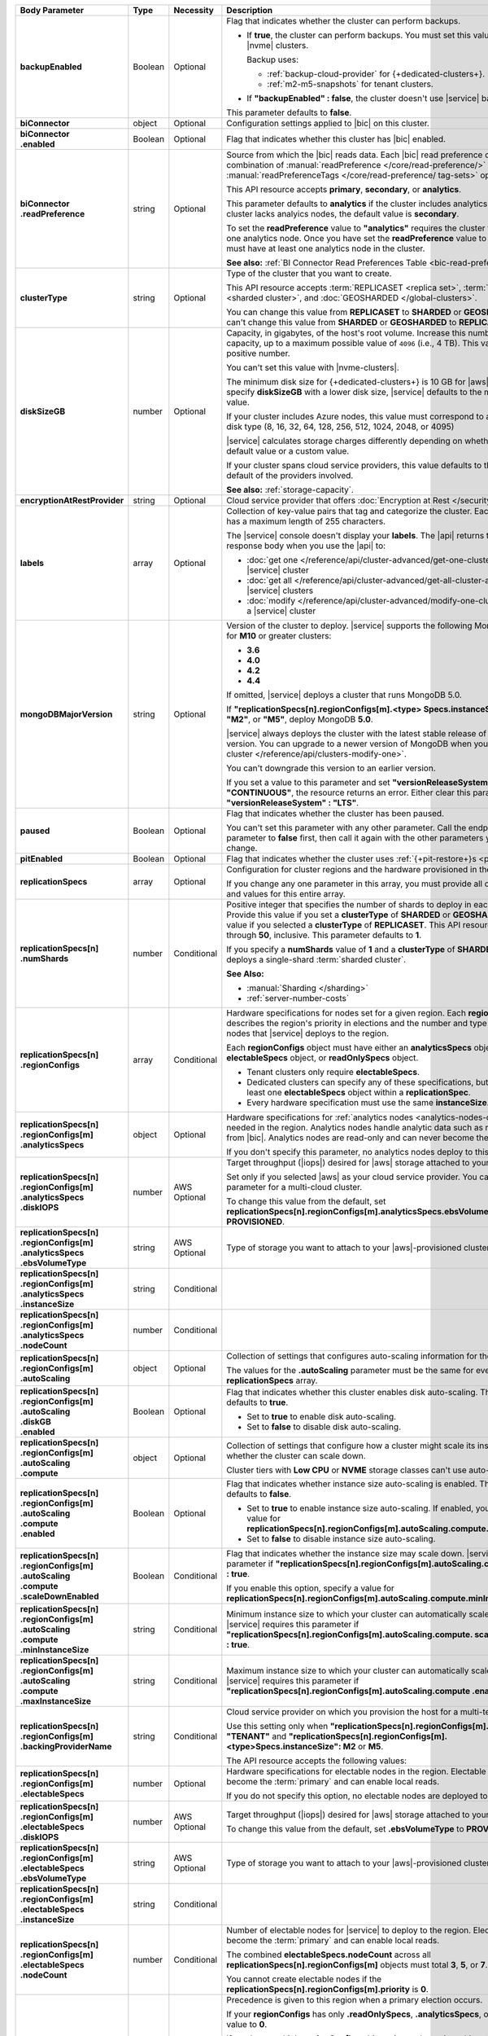 .. list-table::
   :header-rows: 1
   :stub-columns: 1
   :widths: 20 14 11 55

   * - Body Parameter
     - Type
     - Necessity
     - Description

   * - backupEnabled
     - Boolean
     - Optional
     - Flag that indicates whether the cluster can perform backups.

       - If **true**, the cluster can perform backups. You must set
         this value to **true** for |nvme| clusters.

         Backup uses:

         - :ref:`backup-cloud-provider` for {+dedicated-clusters+}.
         - :ref:`m2-m5-snapshots` for tenant clusters.

       - If **"backupEnabled" : false**, the cluster doesn't use
         |service| backups.

       This parameter defaults to **false**.

   * - biConnector
     - object
     - Optional
     - Configuration settings applied to |bic| on this cluster.

       .. include:: /includes/extracts/cluster-option-bi-cluster-requirements.rst

   * - | biConnector
       | .enabled
     - Boolean
     - Optional
     - Flag that indicates whether this cluster has |bic| enabled.

   * - | biConnector
       | .readPreference
     - string
     - Optional
     - Source from which the |bic| reads data. Each |bic| read
       preference contains a distinct combination of
       :manual:`readPreference </core/read-preference/>` and
       :manual:`readPreferenceTags </core/read-preference/ tag-sets>`
       options.

       This API resource accepts **primary**, **secondary**, or
       **analytics**.

       This parameter defaults to **analytics** if the cluster includes
       analytics nodes. If the cluster lacks analyics nodes, the
       default value is **secondary**.

       To set the **readPreference** value to **"analytics"** requires
       the cluster to have at least one analytics node. Once you have
       set the **readPreference** value to **"analytics"**, you must
       have at least one analytics node in the cluster.

       **See also:** :ref:`BI Connector Read Preferences Table <bic-read-preferences>`.

   * - clusterType
     - string
     - Optional
     - Type of the cluster that you want to create.

       This API resource accepts :term:`REPLICASET <replica set>`,
       :term:`SHARDED <sharded cluster>`, and
       :doc:`GEOSHARDED </global-clusters>`.

       You can change this value from **REPLICASET** to **SHARDED** or
       **GEOSHARDED**. You can't change this value from **SHARDED** or
       **GEOSHARDED** to **REPLICASET**.

   * - diskSizeGB
     - number
     - Optional
     - Capacity, in gigabytes, of the host's root volume. Increase this
       number to add capacity, up to a maximum possible value of
       ``4096`` (i.e., 4 TB). This value must be a positive number.

       You can't set this value with |nvme-clusters|.

       The minimum disk size for {+dedicated-clusters+} is 10 GB for |aws|
       and |gcp|. If you specify **diskSizeGB** with a lower disk size,
       |service| defaults to the minimum disk size value.

       If your cluster includes Azure nodes, this value must correspond
       to an existing Azure disk type (8, 16, 32, 64, 128, 256, 512,
       1024, 2048, or 4095)

       |service| calculates storage charges differently depending on
       whether you choose the default value or a custom value.

       .. include:: /includes/cluster-settings/extended-storage-limit.rst

       If your cluster spans cloud service providers, this value
       defaults to the minimum default of the providers involved.

       **See also:** :ref:`storage-capacity`.

   * - encryptionAtRestProvider
     - string
     - Optional
     - Cloud service provider that offers
       :doc:`Encryption at Rest </security-aws-kms>`.

       .. tabs::

          .. tab:: AWS
             :tabid: aws

             Specify **AWS** to enable
             :doc:`Encryption at Rest </security-aws-kms>` using the
             |service| project |aws| Key Management System settings.
             The cluster must meet the following requirements:

             .. include:: /includes/cluster-settings/encryption-at-rest-restrictions-advanced.rst

          .. tab:: GCP
             :tabid: gcp

             Specify **GCP** to enable :doc:`Encryption at Rest
             </security-kms-encryption/>` using the |service| project
             |gcp| Key Management System settings. The cluster must
             meet the following requirements:

             .. include:: /includes/cluster-settings/encryption-at-rest-restrictions-advanced.rst

          .. tab:: Azure
             :tabid: azure

             Specify **AZURE** to enable
             :ref:`Encryption at Rest <security-azure-kms>` using the
             |service| project Azure Key Management System settings.
             The cluster must meet the following requirements:

             .. include:: /includes/cluster-settings/encryption-at-rest-restrictions-advanced.rst

          .. tab:: NONE
             :tabid: none

             Specify **NONE** to disable encryption at rest.

   * - labels
     - array
     - Optional
     - Collection of key-value pairs that tag and categorize the
       cluster. Each key and value has a maximum length of 255
       characters.

       .. literalinclude:: /includes/cluster-settings/example-labels.json

       The |service| console doesn't display your **labels**. The |api|
       returns the labels in the response body when you use the |api|
       to:

       - :doc:`get one </reference/api/cluster-advanced/get-one-cluster-advanced>` |service|
         cluster
       - :doc:`get all </reference/api/cluster-advanced/get-all-cluster-advanced>` |service|
         clusters
       - :doc:`modify </reference/api/cluster-advanced/modify-one-cluster-advanced>` a
         |service| cluster

   * - mongoDBMajorVersion
     - string
     - Optional
     - Version of the cluster to deploy. |service| supports the
       following MongoDB versions for **M10** or greater clusters:

       - **3.6**
       - **4.0**
       - **4.2**
       - **4.4**

       If omitted, |service| deploys a cluster that runs MongoDB 5.0.

       If **"replicationSpecs[n].regionConfigs[m].<type>
       Specs.instanceSize": "M0"**, **"M2"**, or **"M5"**, deploy MongoDB **5.0**.

       |service| always deploys the cluster with the latest stable
       release of the specified version. You can upgrade to a newer
       version of MongoDB when you :doc:`modify a cluster
       </reference/api/clusters-modify-one>`.

       You can't downgrade this version to an earlier version.

       If you set a value to this parameter and set
       **"versionReleaseSystem" : "CONTINUOUS"**, the resource returns
       an error. Either clear this parameter or set
       **"versionReleaseSystem" : "LTS"**.

   * - paused
     - Boolean
     - Optional
     - Flag that indicates whether the cluster has been paused.

       You can't set this parameter with any other parameter. Call the
       endpoint to set this parameter to **false** first, then call it
       again with the other parameters you want to change.

   * - pitEnabled
     - Boolean
     - Optional
     - Flag that indicates whether the cluster uses
       :ref:`{+pit-restore+}s <pit-restore>`.

   * - replicationSpecs
     - array
     - Optional
     - Configuration for cluster regions and the hardware provisioned
       in them.

       If you change any one parameter in this array, you must provide
       all of the parameters and values for this entire array.

   * - | replicationSpecs[n]
       | .numShards
     - number
     - Conditional
     - Positive integer that specifies the number of shards to deploy
       in each specified zone. Provide this value if you set a
       **clusterType** of **SHARDED** or **GEOSHARDED**. Omit this
       value if you selected a **clusterType** of **REPLICASET**.
       This API resource accepts **1** through **50**, inclusive. This
       parameter defaults to **1**.

       If you specify a **numShards** value of **1** and a
       **clusterType** of **SHARDED**, |service| deploys a single-shard
       :term:`sharded cluster`.

       .. include:: /includes/cluster-settings/single-shard-cluster-warning.rst

       **See Also:**

       - :manual:`Sharding </sharding>`
       - :ref:`server-number-costs`

   * - | replicationSpecs[n]
       | .regionConfigs
     - array
     - Conditional
     - Hardware specifications for nodes set for a given region. Each
       **regionConfigs** object describes the region's priority in
       elections and the number and type of MongoDB nodes that
       |service| deploys to the region.

       Each **regionConfigs** object must have either an
       **analyticsSpecs** object, **electableSpecs** object, or
       **readOnlySpecs** object.

       - Tenant clusters only require **electableSpecs**.

       - Dedicated clusters can specify any of these specifications,
         but must have at least one **electableSpecs** object within a
         **replicationSpec**.

       - Every hardware specification must use the same
         **instanceSize**.

       .. example::

          If you set
          **replicationSpecs[n].regionConfigs[m].analyticsSpecs.instanceSize**
          to **M30**, you must set
          **replicationSpecs[n].regionConfigs[m].electableSpecs.instanceSize**
          to **M30** if you have electable nodes and
          **replicationSpecs[n].regionConfigs[m].readOnlySpecs.instanceSize**
          to **M30** if you have read-only nodes.

   * - | replicationSpecs[n]
       | .regionConfigs[m]
       | .analyticsSpecs
     - object
     - Optional
     - Hardware specifications for
       :ref:`analytics nodes <analytics-nodes-overview>` needed in the
       region. Analytics nodes handle analytic data such as reporting
       queries from |bic|. Analytics nodes are read-only and can never
       become the :term:`primary`.

       If you don't specify this parameter, no analytics nodes deploy to
       this region.

   * - | replicationSpecs[n]
       | .regionConfigs[m]
       | .analyticsSpecs
       | .diskIOPS
     - number
     - AWS Optional
     - Target throughput (|iops|) desired for |aws| storage attached to
       your cluster.

       Set only if you selected |aws| as your cloud service provider.
       You can't set this parameter for a multi-cloud cluster.

       To change this value from the default, set
       **replicationSpecs[n].regionConfigs[m].analyticsSpecs.ebsVolumeType**
       to **PROVISIONED**.

       .. include:: /includes/cluster-settings/providerSettings/diskIOPS-advanced.rst
       .. include:: /includes/cluster-settings/minimum-iops.rst

   * - | replicationSpecs[n]
       | .regionConfigs[m]
       | .analyticsSpecs
       | .ebsVolumeType
     - string
     - AWS Optional
     - Type of storage you want to attach to your |aws|-provisioned
       cluster.

       .. include:: /includes/cluster-settings/multicloud/set-aws-only.rst

       .. include:: /includes/cluster-settings/providerSettings/volumeType.rst

   * - | replicationSpecs[n]
       | .regionConfigs[m]
       | .analyticsSpecs
       | .instanceSize
     - string
     - Conditional
     - .. include:: /includes/cluster-settings/instance-size-parameter-advanced.rst

   * - | replicationSpecs[n]
       | .regionConfigs[m]
       | .analyticsSpecs
       | .nodeCount
     - number
     - Conditional
     - .. include:: /includes/cluster-settings/api-analytics-nodes-description.rst

   * - | replicationSpecs[n]
       | .regionConfigs[m]
       | .autoScaling
     - object
     - Optional
     - Collection of settings that configures auto-scaling information
       for the cluster.

       The values for the **.autoScaling** parameter must be the same
       for every item in the **replicationSpecs** array.

   * - | replicationSpecs[n]
       | .regionConfigs[m]
       | .autoScaling
       | .diskGB
       | .enabled
     - Boolean
     - Optional
     - Flag that indicates whether this cluster enables disk
       auto-scaling. This parameter defaults to **true**.

       - Set to **true** to enable disk auto-scaling.
       - Set to **false** to disable disk auto-scaling.

       .. include:: /includes/cluster-settings/ram-to-storage-ratio.rst

   * - | replicationSpecs[n]
       | .regionConfigs[m]
       | .autoScaling
       | .compute
     - object
     - Optional
     - Collection of settings that configure how a cluster might scale
       its instance size and whether the cluster can scale down.

       Cluster tiers with  **Low CPU** or **NVME** storage classes
       can't use auto-scaling.

   * - | replicationSpecs[n]
       | .regionConfigs[m]
       | .autoScaling
       | .compute
       | .enabled
     - Boolean
     - Optional
     - Flag that indicates whether instance size auto-scaling is
       enabled. This parameter defaults to **false**.

       - Set to **true** to enable instance size auto-scaling. If
         enabled, you must specify a value for
         **replicationSpecs[n].regionConfigs[m].autoScaling.compute.maxInstanceSize**.

       - Set to **false** to disable instance size auto-scaling.

   * - | replicationSpecs[n]
       | .regionConfigs[m]
       | .autoScaling
       | .compute
       | .scaleDownEnabled
     - Boolean
     - Conditional
     - Flag that indicates whether the instance size may scale down.
       |service| requires this parameter if
       **"replicationSpecs[n].regionConfigs[m].autoScaling.compute.enabled" : true**.

       If you enable this option, specify a value for
       **replicationSpecs[n].regionConfigs[m].autoScaling.compute.minInstanceSize**.

   * - | replicationSpecs[n]
       | .regionConfigs[m]
       | .autoScaling
       | .compute
       | .minInstanceSize
     - string
     - Conditional
     - Minimum instance size to which your cluster can automatically
       scale (such as **M10**). |service| requires this parameter if
       **"replicationSpecs[n].regionConfigs[m].autoScaling.compute.
       scaleDownEnabled" : true**.

   * - | replicationSpecs[n]
       | .regionConfigs[m]
       | .autoScaling
       | .compute
       | .maxInstanceSize
     - string
     - Conditional
     - Maximum instance size to which your cluster can automatically
       scale (such as **M40**). |service| requires this parameter if
       **"replicationSpecs[n].regionConfigs[m].autoScaling.compute
       .enabled" : true**.

   * - | replicationSpecs[n]
       | .regionConfigs[m]
       | .backingProviderName
     - string
     - Conditional
     - Cloud service provider on which you provision the host for a
       multi-tenant cluster.

       Use this setting only when
       **"replicationSpecs[n].regionConfigs[m].providerName" :
       "TENANT"** and
       **"replicationSpecs[n].regionConfigs[m].<type>Specs.instanceSize":
       M2** or **M5**.

       The API resource accepts the following values:

       .. include:: /includes/api/list-tables/clusters/cloud-service-providers-advanced.rst

   * - | replicationSpecs[n]
       | .regionConfigs[m]
       | .electableSpecs
     - number
     - Optional
     - Hardware specifications for electable nodes in the region.
       Electable nodes can become the :term:`primary` and can enable
       local reads.

       If you do not specify this option, no electable nodes are
       deployed to the region.

   * - | replicationSpecs[n]
       | .regionConfigs[m]
       | .electableSpecs
       | .diskIOPS
     - number
     - AWS Optional
     - Target throughput (|iops|) desired for |aws| storage attached to
       your cluster.

       .. include:: /includes/cluster-settings/multicloud/set-aws-only.rst

       To change this value from the default, set **.ebsVolumeType** to
       **PROVISIONED**.

       .. include:: /includes/cluster-settings/providerSettings/diskIOPS-advanced.rst

       .. include:: /includes/cluster-settings/minimum-iops.rst

   * - | replicationSpecs[n]
       | .regionConfigs[m]
       | .electableSpecs
       | .ebsVolumeType
     - string
     - AWS Optional
     - Type of storage you want to attach to your |aws|-provisioned
       cluster.

       .. include:: /includes/cluster-settings/multicloud/set-aws-only.rst

       .. include:: /includes/cluster-settings/providerSettings/volumeType.rst

   * - | replicationSpecs[n]
       | .regionConfigs[m]
       | .electableSpecs
       | .instanceSize
     - string
     - Conditional
     - .. include:: /includes/cluster-settings/instance-size-parameter-advanced.rst

   * - | replicationSpecs[n]
       | .regionConfigs[m]
       | .electableSpecs
       | .nodeCount
     - number
     - Conditional
     - Number of electable nodes for |service| to deploy to the region.
       Electable nodes can become the :term:`primary` and can enable
       local reads.

       The combined **electableSpecs.nodeCount** across all
       **replicationSpecs[n].regionConfigs[m]** objects must total
       **3**, **5**, or **7**.

       You cannot create electable nodes if the
       **replicationSpecs[n].regionConfigs[m].priority** is **0**.

   * - | replicationSpecs[n]
       | .regionConfigs[m]
       | .priority
     - Integer
     - Required
     - Precedence is given to this region when a primary election
       occurs.

       If your **regionConfigs** has only **.readOnlySpecs**,
       **.analyticsSpecs**, or both, set this value to **0**.

       If you have multiple **regionConfigs** objects (your cluster is
       multi-region or multi-cloud), they must have priorities in
       descending order. The highest priority is **7**.

       .. example::

          Set your highest priority region to **7**, your
          second-highest priority to **6**, and your third-priority
          region to **5**. If you have no electable nodes, set this
          value to **0**.

       If your region has set **.electableSpecs.nodeCount** to **1** or
       higher, it must have a priority of exactly one **(1)** less than
       another region in the **replicationSpecs[n].regionConfigs[m]**
       array. The highest-priority region **must** have a priority of
       **7**. The lowest possible priority is **1**.

       The priority **7** region identifies the **Preferred Region** of
       the cluster. |service| places the :term:`primary` node in the
       **Preferred Region**. Priorities **1** through **7** are
       exclusive: you can't assign a given priority to more than one
       region per cluster.

       .. example::

          If you have three regions, their priorities would be **7**,
          **6**, and **5** respectively. If you added two more regions
          for supporting electable nodes, the priorities of those
          regions would be **4** and **3** respectively.

   * - | replicationSpecs[n]
       | .regionConfigs[m]
       | .providerName
     - string
     - Required
     - Cloud service provider on which |service| provisions the hosts.

       - Set {+dedicated-clusters+} to **AWS**, **GCP**, or **AZURE**.

       - Set M2/M5 {+clusters+} to **TENANT**.

       .. include:: /includes/api/list-tables/clusters/cloud-service-providers-advanced.rst

       .. include:: /includes/cluster-settings/multi-tenant-advanced.rst

   * - | replicationSpecs[n]
       | .regionConfigs[m]
       | .readOnlySpecs
     - object
     - Optional
     - Hardware specifications for read-only nodes in the region.
       Read-only nodes can never become the :term:`primary` member, but
       can enable local reads.

       If you don't specify this parameter, no read-only nodes are
       deployed to the region.

   * - | replicationSpecs[n]
       | .regionConfigs[m]
       | .readOnlySpecs
       | .diskIOPS
     - number
     - AWS Optional
     - Target throughput (|iops|) desired for |aws| storage attached to
       your cluster.

       .. include:: /includes/cluster-settings/multicloud/set-aws-only.rst

       To change this value from the default, set **.ebsVolumeType**
       must be **PROVISIONED**.

       .. include:: /includes/cluster-settings/providerSettings/diskIOPS-advanced.rst

       .. include:: /includes/cluster-settings/minimum-iops.rst

   * - | replicationSpecs[n]
       | .regionConfigs[m]
       | .readOnlySpecs
       | .ebsVolumeType
     - string
     - AWS Optional
     - Type of storage you want to attach to your |aws|-provisioned
       cluster.

       .. include:: /includes/cluster-settings/multicloud/set-aws-only.rst

       .. include:: /includes/cluster-settings/providerSettings/volumeType.rst

   * - | replicationSpecs[n]
       | .regionConfigs[m]
       | .readOnlySpecs
       | .instanceSize
     - string
     - Conditional
     - .. include:: /includes/cluster-settings/instance-size-parameter-advanced.rst

   * - | replicationSpecs[n]
       | .regionConfigs[m]
       | .readOnlySpecs
       | .nodeCount
     - number
     - Conditional
     - Number of read-only nodes for |service| to deploy to the region.
       Read-only nodes can never become the :term:`primary`, but can
       enable local reads.

   * - | replicationSpecs[n]
       | .regionConfigs[m]
       | .regionName
     - string
     - Required
     - Physical location of your MongoDB cluster nodes. The region you
       choose can affect network latency for clients accessing your
       databases.

       .. include:: /includes/cluster-settings/group-region-association.rst

       Select your cloud service provider's tab for example cluster
       region names:

       .. include:: /includes/cluster-settings/cloud-region-name-examples.rst

   * - | replicationSpecs[n]
       | .zoneName
     - string
     - Conditional
     - Name for the zone in a |global-write-cluster|. Provide
       this value if you set **clusterType** to **GEOSHARDED**.

   * - rootCertType
     - string
     - Optional
     - .. include:: /includes/cluster-settings/rootcert.rst

   * - versionReleaseSystem
     - string
     - Optional
     - Method by which this cluster maintains the MongoDB versions. The
       resource accepts **CONTINUOUS** or **LTS** (Long Term Support).

       This parameter defaults to **LTS**.

       If you set this parameter to **CONTINUOUS** and set any value
       for **mongoDBMajorVersion**, this resource returns an error.
